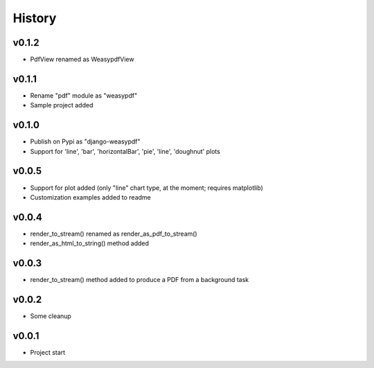 .. :changelog:

History
=======

v0.1.2
------
* PdfView renamed as WeasypdfView

v0.1.1
------
* Rename "pdf" module as "weasypdf"
* Sample project added

v0.1.0
------
* Publish on Pypi as "django-weasypdf"
* Support for 'line', 'bar', 'horizontalBar', 'pie', 'line', 'doughnut' plots

v0.0.5
------
* Support for plot added (only "line" chart type, at the moment; requires matplotlib)
* Customization examples added to readme

v0.0.4
------
* render_to_stream() renamed as render_as_pdf_to_stream()
* render_as_html_to_string() method added

v0.0.3
------
* render_to_stream() method added to produce a PDF from a background task

v0.0.2
------
* Some cleanup

v0.0.1
------
* Project start

